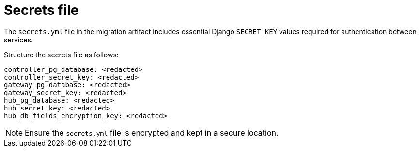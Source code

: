 :_mod-docs-content-type: CONCEPT

[id="secrets-file"]
= Secrets file

[role="_abstract"]
The `secrets.yml` file in the migration artifact includes essential Django `SECRET_KEY` values required for authentication between services. 

Structure the secrets file as follows:

----
controller_pg_database: <redacted>
controller_secret_key: <redacted>
gateway_pg_database: <redacted>
gateway_secret_key: <redacted>
hub_pg_database: <redacted>
hub_secret_key: <redacted>
hub_db_fields_encryption_key: <redacted>
----

[NOTE]
====
Ensure the `secrets.yml` file is encrypted and kept in a secure location.
====

